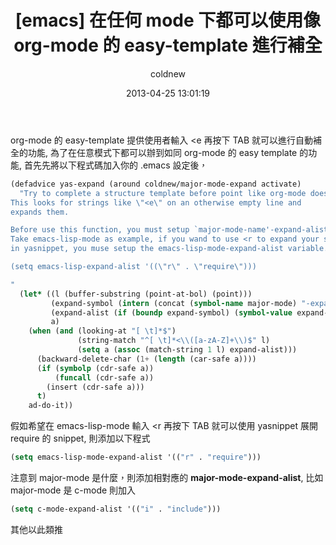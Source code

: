 #+TITLE: [emacs] 在任何 mode 下都可以使用像 org-mode 的 easy-template 進行補全
#+AUTHOR: coldnew
#+EMAIL:  coldnew.tw@gmail.com
#+DATE:   2013-04-25 13:01:19
#+LANGUAGE: zh_TW
#+URL:    6860d
#+OPTIONS: num:nil ^:nil
#+TAGS: emacs org@mode

org-mode 的 easy-template 提供使用者輸入 <e 再按下 TAB 就可以進行自動補全的功能,
為了在任意模式下都可以辦到如同 org-mode 的 easy template 的功能,
首先先將以下程式碼加入你的 .emacs 設定後，

#+begin_src emacs-lisp
  (defadvice yas-expand (around coldnew/major-mode-expand activate)
    "Try to complete a structure template before point like org-mode does.
  This looks for strings like \"<e\" on an otherwise empty line and
  expands them.

  Before use this function, you must setup `major-mode-name'-expand-alist variable.
  Take emacs-lisp-mode as example, if you wand to use <r to expand your snippet `require'
  in yasnippet, you muse setup the emacs-lisp-mode-expand-alist variable.

  (setq emacs-lisp-expand-alist '((\"r\" . \"require\")))

  "
    (let* ((l (buffer-substring (point-at-bol) (point)))
           (expand-symbol (intern (concat (symbol-name major-mode) "-expand-alist")))
           (expand-alist (if (boundp expand-symbol) (symbol-value expand-symbol) nil))
           a)
      (when (and (looking-at "[ \t]*$")
                 (string-match "^[ \t]*<\\([a-zA-Z]+\\)$" l)
                 (setq a (assoc (match-string 1 l) expand-alist)))
        (backward-delete-char (1+ (length (car-safe a))))
        (if (symbolp (cdr-safe a))
            (funcall (cdr-safe a))
          (insert (cdr-safe a)))
        t)
      ad-do-it))
#+end_src

假如希望在 emacs-lisp-mode 輸入 <r 再按下 TAB 就可以使用 yasnippet 展開
require 的 snippet, 則添加以下程式

#+begin_src emacs-lisp
 (setq emacs-lisp-mode-expand-alist '(("r" . "require")))
#+end_src

注意到 major-mode 是什麼，則添加相對應的 *major-mode-expand-alist*,
比如 major-mode 是 c-mode 則加入

#+begin_src emacs-lisp
 (setq c-mode-expand-alist '(("i" . "include")))
#+end_src

其他以此類推
